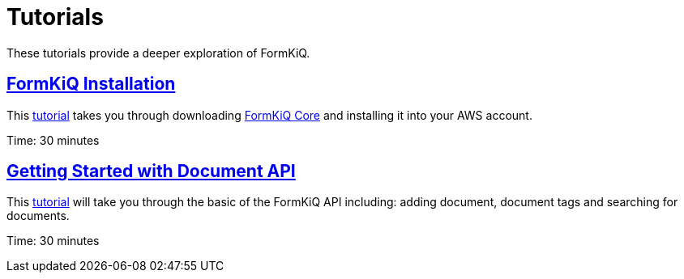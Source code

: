 = Tutorials

These tutorials provide a deeper exploration of FormKiQ.

== xref:tutorials:install.adoc[FormKiQ Installation]

This xref:tutorials:install.adoc[tutorial] takes you through downloading https://github.com/formkiq/formkiq-core[FormKiQ Core] and installing it into your AWS account.

Time: 30 minutes

== xref:tutorials:documentapi.adoc[Getting Started with Document API]

This xref:tutorials:documentapi.adoc[tutorial] will take you through the basic of the FormKiQ API including: adding document, document tags and searching for documents.

Time: 30 minutes
